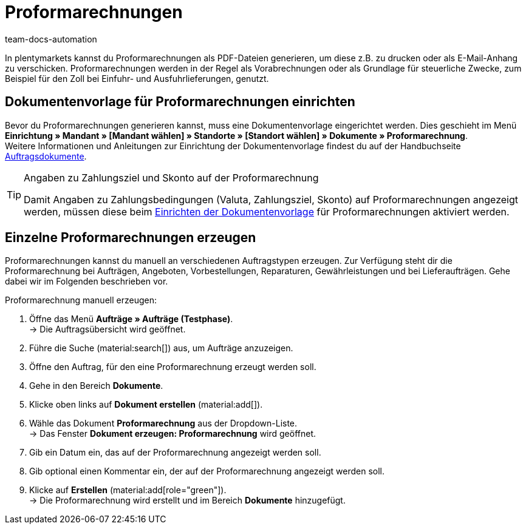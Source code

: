 = Proformarechnungen
:page-aliases: dokument-proformarechnung-erzeugen.adoc
:id: 82PZJ1F
:keywords: Proformarechnung, Proformarechnung erzeugen, Proforma-rechnung, Pro-formarechnung, Auftragsdokumente, Dokumentenvorlage, Dokumententyp, Dokument, Dokumentvorlage, Dokumenttyp
:author: team-docs-automation

In plentymarkets kannst du Proformarechnungen als PDF-Dateien generieren, um diese z.B. zu drucken oder als E-Mail-Anhang zu verschicken. Proformarechnungen werden in der Regel als Vorabrechnungen oder als Grundlage für steuerliche Zwecke, zum Beispiel für den Zoll bei Einfuhr- und Ausfuhrlieferungen, genutzt.

[#100]
== Dokumentenvorlage für Proformarechnungen einrichten

Bevor du Proformarechnungen generieren kannst, muss eine Dokumentenvorlage eingerichtet werden. Dies geschieht im Menü *Einrichtung » Mandant » [Mandant wählen] » Standorte » [Standort wählen] » Dokumente » Proformarechnung*. +
Weitere Informationen und Anleitungen zur Einrichtung der Dokumentenvorlage findest du auf der Handbuchseite xref:auftraege:auftragsdokumente-neu.adoc#[Auftragsdokumente].

[TIP]
.Angaben zu Zahlungsziel und Skonto auf der Proformarechnung
====
Damit Angaben zu Zahlungsbedingungen (Valuta, Zahlungsziel, Skonto) auf Proformarechnungen angezeigt werden, müssen diese beim xref:auftraege:auftragsdokumente-neu.adoc#intable-zahlungsbedingungen-dokumente[Einrichten der Dokumentenvorlage] für Proformarechnungen aktiviert werden.
====

[#200]
== Einzelne Proformarechnungen erzeugen

Proformarechnungen kannst du manuell an verschiedenen Auftragstypen erzeugen. Zur Verfügung steht dir die Proformarechnung bei Aufträgen, Angeboten, Vorbestellungen, Reparaturen, Gewährleistungen und bei Lieferaufträgen. Gehe dabei wir im Folgenden beschrieben vor.

[.instruction]
Proformarechnung manuell erzeugen:

. Öffne das Menü *Aufträge » Aufträge (Testphase)*. +
→ Die Auftragsübersicht wird geöffnet.
. Führe die Suche (material:search[]) aus, um Aufträge anzuzeigen.
. Öffne den Auftrag, für den eine Proformarechnung erzeugt werden soll.
. Gehe in den Bereich *Dokumente*.
. Klicke oben links auf *Dokument erstellen* (material:add[]).
. Wähle das Dokument *Proformarechnung* aus der Dropdown-Liste. +
→ Das Fenster *Dokument erzeugen: Proformarechnung* wird geöffnet.
. Gib ein Datum ein, das auf der Proformarechnung angezeigt werden soll.
. Gib optional einen Kommentar ein, der auf der Proformarechnung angezeigt werden soll.
. Klicke auf *Erstellen* (material:add[role="green"]). +
→ Die Proformarechnung wird erstellt und im Bereich *Dokumente* hinzugefügt.
